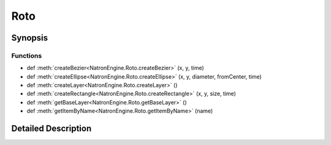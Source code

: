 .. module:: NatronEngine
.. _Roto:

Roto
****

.. inheritance-diagram:: Roto
    :parts: 2

Synopsis
--------

Functions
^^^^^^^^^
.. container:: function_list

*    def :meth:`createBezier<NatronEngine.Roto.createBezier>` (x, y, time)
*    def :meth:`createEllipse<NatronEngine.Roto.createEllipse>` (x, y, diameter, fromCenter, time)
*    def :meth:`createLayer<NatronEngine.Roto.createLayer>` ()
*    def :meth:`createRectangle<NatronEngine.Roto.createRectangle>` (x, y, size, time)
*    def :meth:`getBaseLayer<NatronEngine.Roto.getBaseLayer>` ()
*    def :meth:`getItemByName<NatronEngine.Roto.getItemByName>` (name)


Detailed Description
--------------------






.. method:: NatronEngine.Roto.createBezier(x, y, time)


    :param x: :class:`PySide.QtCore.double`
    :param y: :class:`PySide.QtCore.double`
    :param time: :class:`PySide.QtCore.int`
    :rtype: :class:`NatronEngine.BezierCurve`






.. method:: NatronEngine.Roto.createEllipse(x, y, diameter, fromCenter, time)


    :param x: :class:`PySide.QtCore.double`
    :param y: :class:`PySide.QtCore.double`
    :param diameter: :class:`PySide.QtCore.double`
    :param fromCenter: :class:`PySide.QtCore.bool`
    :param time: :class:`PySide.QtCore.int`
    :rtype: :class:`NatronEngine.BezierCurve`






.. method:: NatronEngine.Roto.createLayer()


    :rtype: :class:`NatronEngine.Layer`






.. method:: NatronEngine.Roto.createRectangle(x, y, size, time)


    :param x: :class:`PySide.QtCore.double`
    :param y: :class:`PySide.QtCore.double`
    :param size: :class:`PySide.QtCore.double`
    :param time: :class:`PySide.QtCore.int`
    :rtype: :class:`NatronEngine.BezierCurve`






.. method:: NatronEngine.Roto.getBaseLayer()


    :rtype: :class:`NatronEngine.Layer`






.. method:: NatronEngine.Roto.getItemByName(name)


    :param name: :class:`NatronEngine.std::string`
    :rtype: :class:`NatronEngine.ItemBase`







